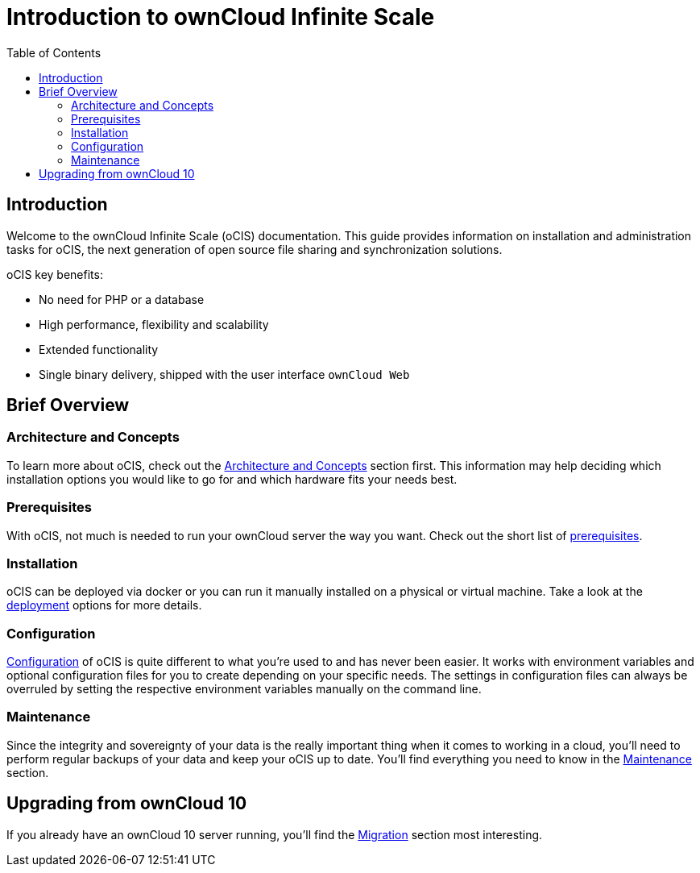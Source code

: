 = Introduction to ownCloud Infinite Scale
:toc: right
:toclevels: 2

:description: Welcome to the ownCloud Infinite Scale (oCIS) documentation. This guide provides information on installation and administration tasks for oCIS, the next generation of open source file sharing and synchronization solutions.

== Introduction

{description}

oCIS key benefits:

* No need for PHP or a database
* High performance, flexibility and scalability
* Extended functionality
* Single binary delivery, shipped with the user interface `ownCloud Web`

// fixme: we should have a cross component link to owncloud web when available
// fixme: shall we have a feature list page ?

== Brief Overview

=== Architecture and Concepts

To learn more about oCIS, check out the xref:architecture/index.adoc[Architecture and Concepts] section first. This information may help deciding which installation options you would like to go for and which hardware fits your needs best.

=== Prerequisites

With oCIS, not much is needed to run your ownCloud server the way you want. Check out the short list of xref:prerequisites/index.adoc[prerequisites].

=== Installation

oCIS can be deployed via docker or you can run it manually installed on a physical or virtual machine. Take a look at the xref:deployment/index.adoc[deployment] options for more details.

=== Configuration

xref:configuration/index.adoc[Configuration] of oCIS is quite different to what you're used to and has never been easier. It works with environment variables and optional configuration files for you to create depending on your specific needs. The settings in configuration files can always be overruled by setting the respective environment variables manually on the command line.

=== Maintenance

Since the integrity and sovereignty of your data is the really important thing when it comes to working in a cloud, you'll need to perform regular backups of your data and keep your oCIS up to date. You'll find everything you need to know in the xref:maintenance/index.adoc[Maintenance] section.

== Upgrading from ownCloud 10

If you already have an ownCloud 10 server running, you'll find the xref:migration/index.adoc[Migration] section most interesting.
